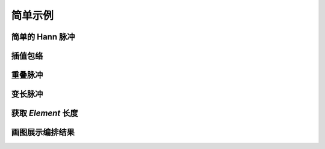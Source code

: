 简单示例
========

简单的 Hann 脉冲
----------------

.. plot:: ../examples/hann.py
    :include-source:


插值包络
--------

.. plot:: ../examples/interp.py
    :include-source:


重叠脉冲
--------

.. plot:: ../examples/overlap.py
    :include-source:


变长脉冲
--------

.. plot:: ../examples/flexible.py
    :include-source:


获取 `Element` 长度
-------------------

.. plot:: ../examples/flexible_length.py
    :include-source:


画图展示编排结果
----------------

.. plot:: ../examples/plot.py
    :include-source:
